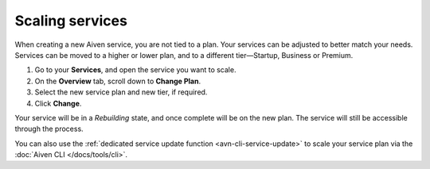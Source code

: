 Scaling services
================

When creating a new Aiven service, you are not tied to a plan. Your services can be adjusted to better match your needs. Services can be moved to a higher or lower plan, and to a different tier—Startup, Business or Premium.


1. Go to your **Services**, and open the service you want to scale.
2. On the **Overview** tab, scroll down to **Change Plan**. 
3. Select the new service plan and new tier, if required.
4. Click **Change**.

Your service will be in a *Rebuilding* state, and once complete will be on the new plan. The service will still be accessible through the process. 


You can also use the :ref:`dedicated service update function <avn-cli-service-update>` to scale your service plan via the :doc:`Aiven CLI </docs/tools/cli>`.